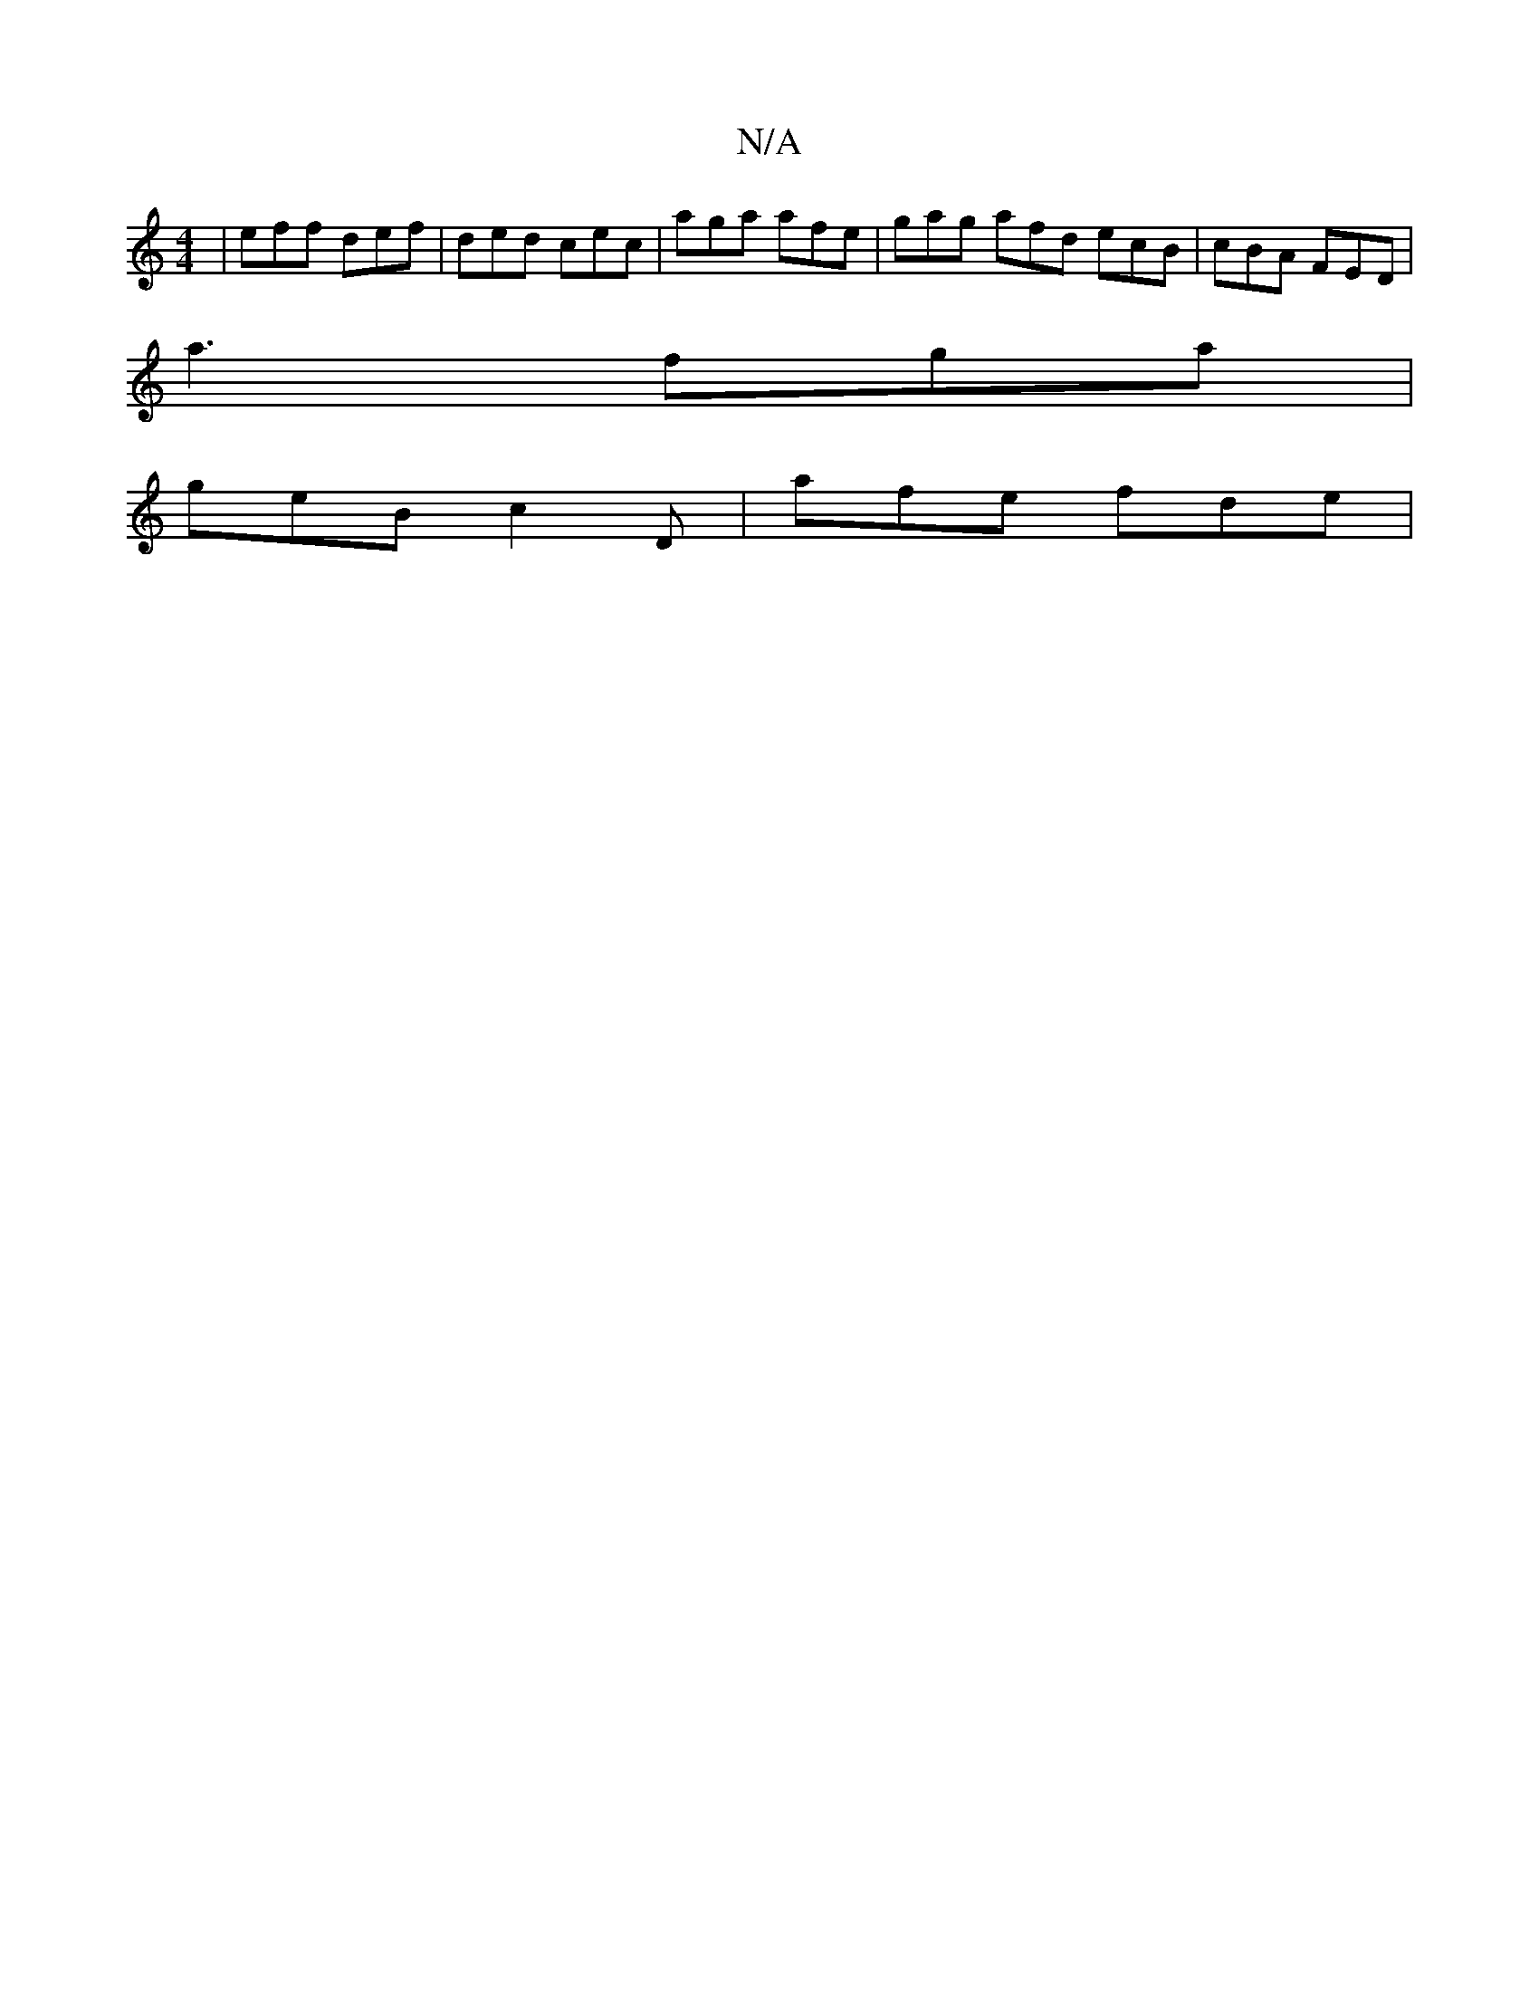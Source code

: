 X:1
T:N/A
M:4/4
R:N/A
K:Cmajor
 | eff def | ded cec | aga afe | gag afd ecB | cBA FED|
a3 fga |
geB c2D | afe fde |

GB/c/ ef/a/ | dcB dBG | D4 D C ED | "G"G>B,E (3DEF | G2 GF G2 F|DED Efc| def ~e3 | gfe fge | fdB dBc |/=cef_e>f dc